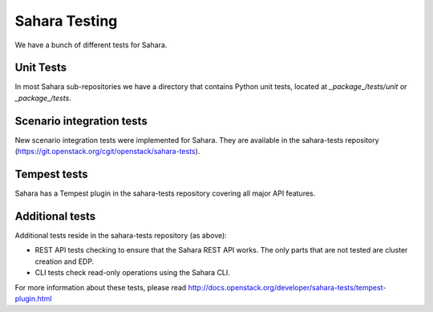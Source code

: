 Sahara Testing
==============

We have a bunch of different tests for Sahara.

Unit Tests
++++++++++

In most Sahara sub-repositories we have a directory that contains Python unit
tests, located at `_package_/tests/unit` or `_package_/tests`.

Scenario integration tests
++++++++++++++++++++++++++

New scenario integration tests were implemented for Sahara. They are available
in the sahara-tests repository
(https://git.openstack.org/cgit/openstack/sahara-tests).

Tempest tests
+++++++++++++

Sahara has a Tempest plugin in the sahara-tests repository covering all major
API features.

Additional tests
++++++++++++++++

Additional tests reside in the sahara-tests repository (as above):

* REST API tests checking to ensure that the Sahara REST API works.
  The only parts that are not tested are cluster creation and EDP.

* CLI tests check read-only operations using the Sahara CLI.

For more information about these tests, please read
http://docs.openstack.org/developer/sahara-tests/tempest-plugin.html
